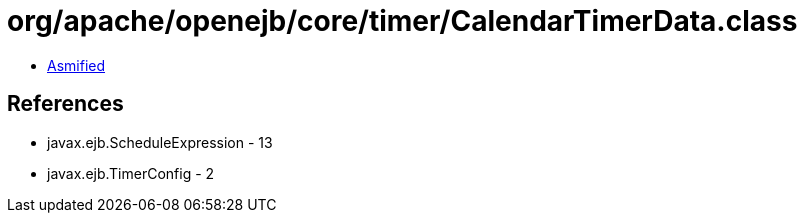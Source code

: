 = org/apache/openejb/core/timer/CalendarTimerData.class

 - link:CalendarTimerData-asmified.java[Asmified]

== References

 - javax.ejb.ScheduleExpression - 13
 - javax.ejb.TimerConfig - 2
